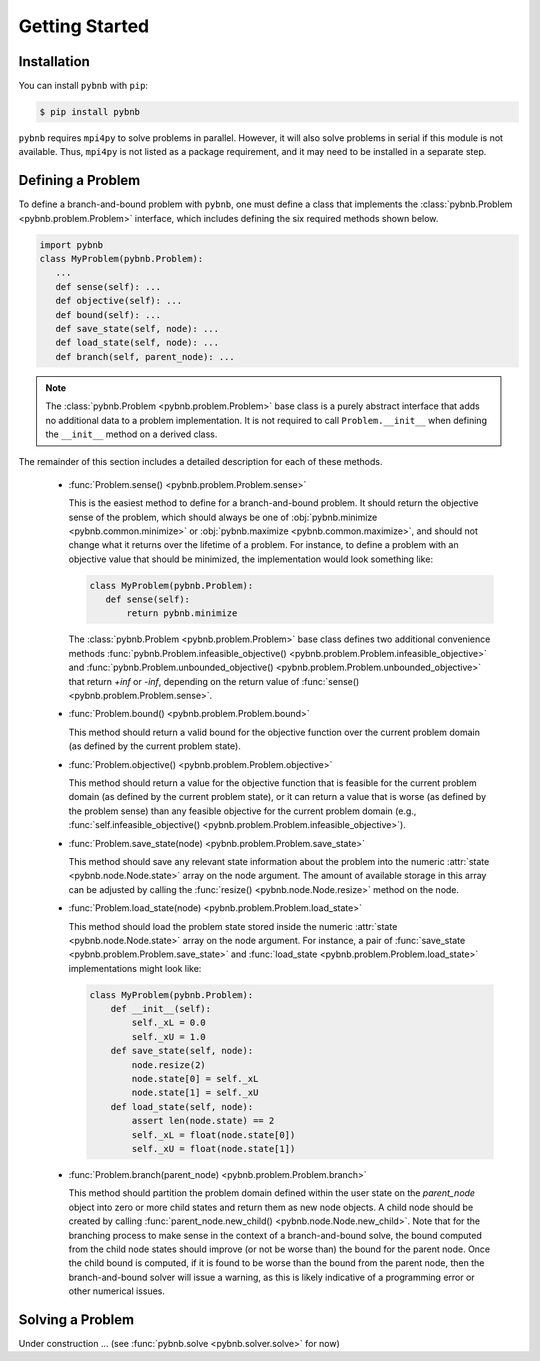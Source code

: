 Getting Started
===============

Installation
------------
You can install ``pybnb`` with ``pip``:

.. code-block:: console

    $ pip install pybnb

``pybnb`` requires ``mpi4py`` to solve problems in
parallel. However, it will also solve problems in serial if
this module is not available. Thus, ``mpi4py`` is not listed
as a package requirement, and it may need to be installed in
a separate step.

Defining a Problem
------------------

To define a branch-and-bound problem with ``pybnb``, one
must define a class that implements the :class:`pybnb.Problem
<pybnb.problem.Problem>` interface, which includes defining
the six required methods shown below.

.. code-block:: python

    import pybnb
    class MyProblem(pybnb.Problem):
       ...
       def sense(self): ...
       def objective(self): ...
       def bound(self): ...
       def save_state(self, node): ...
       def load_state(self, node): ...
       def branch(self, parent_node): ...

.. note::
    The :class:`pybnb.Problem <pybnb.problem.Problem>` base
    class is a purely abstract interface that adds no
    additional data to a problem implementation. It is not
    required to call ``Problem.__init__`` when defining the
    ``__init__`` method on a derived class.

The remainder of this section includes a detailed
description for each of these methods.

 - :func:`Problem.sense() <pybnb.problem.Problem.sense>`

   This is the easiest method to define for a
   branch-and-bound problem. It should return the objective
   sense of the problem, which should always be one of
   :obj:`pybnb.minimize <pybnb.common.minimize>` or
   :obj:`pybnb.maximize <pybnb.common.maximize>`, and should
   not change what it returns over the lifetime of a
   problem. For instance, to define a problem with an
   objective value that should be minimized, the
   implementation would look something like:

   .. code-block:: python

       class MyProblem(pybnb.Problem):
          def sense(self):
              return pybnb.minimize

   The :class:`pybnb.Problem <pybnb.problem.Problem>` base
   class defines two additional convenience methods
   :func:`pybnb.Problem.infeasible_objective()
   <pybnb.problem.Problem.infeasible_objective>` and
   :func:`pybnb.Problem.unbounded_objective()
   <pybnb.problem.Problem.unbounded_objective>` that return
   `+inf` or `-inf`, depending on the return value of
   :func:`sense() <pybnb.problem.Problem.sense>`.

 - :func:`Problem.bound() <pybnb.problem.Problem.bound>`

   This method should return a valid bound for the objective
   function over the current problem domain (as defined by
   the current problem state).

 - :func:`Problem.objective() <pybnb.problem.Problem.objective>`

   This method should return a value for the objective
   function that is feasible for the current problem domain
   (as defined by the current problem state), or it can
   return a value that is worse (as defined by the problem
   sense) than any feasible objective for the current
   problem domain (e.g., :func:`self.infeasible_objective()
   <pybnb.problem.Problem.infeasible_objective>`).

 - :func:`Problem.save_state(node) <pybnb.problem.Problem.save_state>`

   This method should save any relevant state information
   about the problem into the numeric :attr:`state
   <pybnb.node.Node.state>` array on the node argument. The
   amount of available storage in this array can be adjusted
   by calling the :func:`resize() <pybnb.node.Node.resize>`
   method on the node.

 - :func:`Problem.load_state(node) <pybnb.problem.Problem.load_state>`

   This method should load the problem state stored inside
   the numeric :attr:`state <pybnb.node.Node.state>` array
   on the node argument. For instance, a pair of
   :func:`save_state <pybnb.problem.Problem.save_state>` and
   :func:`load_state <pybnb.problem.Problem.load_state>`
   implementations might look like:

   .. code-block:: python

       class MyProblem(pybnb.Problem):
           def __init__(self):
               self._xL = 0.0
               self._xU = 1.0
           def save_state(self, node):
               node.resize(2)
               node.state[0] = self._xL
               node.state[1] = self._xU
           def load_state(self, node):
               assert len(node.state) == 2
               self._xL = float(node.state[0])
               self._xU = float(node.state[1])

 - :func:`Problem.branch(parent_node) <pybnb.problem.Problem.branch>`

   This method should partition the problem domain defined
   within the user state on the `parent_node` object into
   zero or more child states and return them as new node
   objects. A child node should be created by calling
   :func:`parent_node.new_child()
   <pybnb.node.Node.new_child>`. Note that for the branching
   process to make sense in the context of a
   branch-and-bound solve, the bound computed from the child
   node states should improve (or not be worse than) the
   bound for the parent node. Once the child bound is
   computed, if it is found to be worse than the bound from
   the parent node, then the branch-and-bound solver will
   issue a warning, as this is likely indicative of a
   programming error or other numerical issues.

Solving a Problem
-----------------

Under construction ... (see :func:`pybnb.solve <pybnb.solver.solve>` for now)

